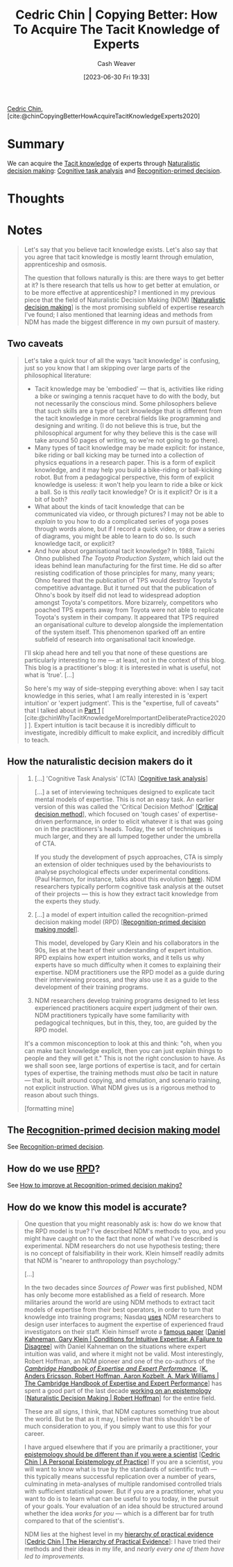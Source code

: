 :PROPERTIES:
:ROAM_REFS: [cite:@chinCopyingBetterHowAcquireTacitKnowledgeExperts2020]
:ID:       5a1426bf-c14f-411b-af3e-e21ee56fa8e5
:LAST_MODIFIED: [2023-09-05 Tue 20:15]
:END:
#+title: Cedric Chin | Copying Better: How To Acquire The Tacit Knowledge of Experts
#+hugo_custom_front_matter: :slug "5a1426bf-c14f-411b-af3e-e21ee56fa8e5"
#+author: Cash Weaver
#+date: [2023-06-30 Fri 19:33]
#+filetags: :reference:

[[id:4c9b1bbf-2a4b-43fa-a266-b559c018d80e][Cedric Chin]], [cite:@chinCopyingBetterHowAcquireTacitKnowledgeExperts2020]

* Summary
We can acquire the [[id:d636dfa7-428d-457c-8db6-15fa61e03bef][Tacit knowledge]] of experts through [[id:6eb374ad-69aa-476d-b1d8-02714ffc094f][Naturalistic decision making]]: [[id:bd9daffc-f556-4bdc-975e-e35c3c98ebee][Cognitive task analysis]] and [[id:4a42aa6f-413f-4144-86df-5c0f0b174777][Recognition-primed decision]].
* Thoughts
* Notes
#+begin_quote
Let's say that you believe tacit knowledge exists. Let's also say that you agree that tacit knowledge is mostly learnt through emulation, apprenticeship and osmosis.

The question that follows naturally is this: are there ways to get better at it? Is there research that tells us how to get better at emulation, or to be more effective at apprenticeship? I mentioned in my previous piece that the field of Naturalistic Decision Making (NDM) [[[id:6eb374ad-69aa-476d-b1d8-02714ffc094f][Naturalistic decision making]]] is the most promising subfield of expertise research I've found; I also mentioned that learning ideas and methods from NDM has made the biggest difference in my own pursuit of mastery.
#+end_quote
** Two caveats
#+begin_quote
Let's take a quick tour of all the ways 'tacit knowledge' is confusing, just so you know that I am skipping over large parts of the philosophical literature:

- Tacit knowledge may be 'embodied' --- that is, activities like riding a bike or swinging a tennis racquet have to do with the body, but not necessarily the conscious mind. Some philosophers believe that such skills are a type of tacit knowledge that is different from the tacit knowledge in more cerebral fields like programming and designing and writing. (I do not believe this is true, but the philosophical argument for why they believe this is the case will take around 50 pages of writing, so we're not going to go there).
- Many types of tacit knowledge may be made explicit: for instance, bike riding or ball kicking may be turned into a collection of physics equations in a research paper. This is a form of explicit knowledge, and it may help you build a bike-riding or ball-kicking robot. But from a pedagogical perspective, this form of explicit knowledge is useless: it won't help you learn to ride a bike or kick a ball. So is this /really/ tacit knowledge? Or is it explicit? Or is it a bit of both?
- What about the kinds of tacit knowledge that can be communicated via video, or through pictures? I may not be able to /explain/ to you how to do a complicated series of yoga poses through words alone, but if I record a quick video, or draw a series of diagrams, you might be able to learn to do so. Is such knowledge tacit, or explicit?
- And how about organisational tacit knowledge? In 1988, Taiichi Ohno published /The Toyota Production System/, which laid out the ideas behind lean manufacturing for the first time. He did so after resisting codification of those principles for many, many years; Ohno feared that the publication of TPS would destroy Toyota's competitive advantage. But it turned out that the publication of Ohno's book by itself did not lead to widespread adoption amongst Toyota's competitors. More bizarrely, competitors who poached TPS experts away from Toyota were not able to replicate Toyota's system in their company. It appeared that TPS required an organisational culture to develop alongside the implementation of the system itself. This phenomenon sparked off an entire subfield of research into organisational tacit knowledge.

I'll skip ahead here and tell you that none of these questions are particularly interesting to me --- at least, not in the context of this blog. This blog is a practitioner's blog: it is interested in what is useful, not what is 'true'. [...]

So here's my way of side-stepping everything above: when I say tacit knowledge in this series, what I am really interested in is 'expert intuition' or 'expert judgment'. This is the "expertise, full of caveats" that I talked about in [[https://commoncog.com/tacit-knowledge-is-a-real-thing/][Part 1]] [ [cite:@chinWhyTacitKnowledgeMoreImportantDeliberatePractice2020] ]. Expert intuition is tacit because it is incredibly difficult to investigate, incredibly difficult to make explicit, and incredibly difficult to teach.
#+end_quote
** How the naturalistic decision makers do it

#+begin_quote
1. [...] 'Cognitive Task Analysis' (CTA) [[[id:bd9daffc-f556-4bdc-975e-e35c3c98ebee][Cognitive task analysis]]]

   [...] a set of interviewing techniques designed to explicate tacit mental models of expertise. This is not an easy task. An earlier version of this was called the 'Critical Decision Method' [[[id:abc4dd0f-8d8d-4376-9914-96cd9b0e99f1][Critical decision method]]], which focused on 'tough cases' of expertise-driven performance, in order to elicit whatever it is that was going on in the practitioners's heads. Today, the set of techniques is much larger, and they are all lumped together under the umbrella of CTA.

   If you study the development of psych approaches, CTA is simply an extension of older techniques used by the behaviourists to analyse psychological effects under experimental conditions. (Paul Harmon, for instance, talks about this evolution [[https://www.bptrends.com/working-minds-a-practitioners-guide-to-cognitive-task-analysis-by-beth-crandall-gary-klein-and-robert-r-hoffman/][here]]). NDM researchers typically perform cognitive task analysis at the outset of their projects --- this is how they extract tacit knowledge from the experts they study.

2. [...] a model of expert intuition called the recognition-primed decision making model (RPD) [[[id:4a42aa6f-413f-4144-86df-5c0f0b174777][Recognition-primed decision making model]]].

   This model, developed by Gary Klein and his collaborators in the 90s, lies at the heart of their understanding of expert intuition. RPD explains how expert intuition works, and it tells us why experts have so much difficulty when it comes to explaining their expertise. NDM practitioners use the RPD model as a guide during their interviewing process, and they also use it as a guide to the development of their training programs.

3. NDM researchers develop training programs designed to let less experienced practitioners acquire expert judgment of their own. NDM practitioners typically have some familiarity with pedagogical techniques, but in this, they, too, are guided by the RPD model.

It's a common misconception to look at this and think: "oh, when you can make tacit knowledge explicit, then you can just explain things to people and they will get it." This is not the right conclusion to have. As we shall soon see, large portions of expertise is tacit, and for certain types of expertise, the training methods must /also/ be tacit in nature --- that is, built around copying, and emulation, and scenario training, not explicit instruction. What NDM gives us is a rigorous method to reason about such things.

[formatting mine]
#+end_quote
** The [[id:4a42aa6f-413f-4144-86df-5c0f0b174777][Recognition-primed decision making model]]

See [[id:4a42aa6f-413f-4144-86df-5c0f0b174777][Recognition-primed decision]].
** How do we use [[id:4a42aa6f-413f-4144-86df-5c0f0b174777][RPD]]?

See [[id:ba1c4d11-bcfa-4844-b65e-2c59fe7a9422][How to improve at Recognition-primed decision making?]]
** How do we know this model is accurate?

#+begin_quote
One question that you might reasonably ask is: how do we know that the RPD model is true? I've described NDM's methods to you, and you might have caught on to the fact that none of what I've described is experimental. NDM researchers do not use hypothesis testing; there is no concept of falsifiability in their work. Klein himself readily admits that NDM is "nearer to anthropology than psychology."

[...]

In the two decades since /Sources of Power/ was first published, NDM has only become more established as a field of research. More militaries around the world are using NDM methods to extract tacit models of expertise from their best operators, in order to turn that knowledge into training programs; Nasdaq [[https://twitter.com/ejames_c/status/1266412975767740416?s=20][uses]] NDM researchers to design user interfaces to augment the expertise of experienced fraud investigators on their staff. Klein himself wrote a [[https://www.fs.usda.gov/rmrs/sites/default/files/Kahneman2009_ConditionsforIntuitiveExpertise_AFailureToDisagree.pdf][famous paper]] [[[id:7ac554b7-d1b7-4348-8865-8742415b06d0][Daniel Kahneman, Gary Klein | Conditions for Intuitive Expertise: A Failure to Disagree]]] with Daniel Kahneman on the situations where expert intuition was valid, and where it might not be valid. Most interestingly, Robert Hoffman, an NDM pioneer and one of the co-authors of the /[[https://www.cambridge.org/my/academic/subjects/psychology/cognition/cambridge-handbook-expertise-and-expert-performance-2nd-edition?format=HB&isbn=9781316502617][Cambridge Handbook of Expertise and Expert Performance]],/ [[[id:600cf4b0-d40a-4b94-b454-a362870c9562][K. Anders Ericsson, Robert Hoffman, Aaron Kozbelt, A. Mark Williams | The Cambridge Handbook of Expertise and Expert Performance]]] has spent a good part of the last decade [[https://overcast.fm/+aGDtY2OvU/18:29][working on an epistemology]] [[[id:53c7bf0c-e3b4-4fc2-b9f9-cf5afbd63426][Naturalistic Decision Making | Robert Hoffman]]] for the entire field.

These are all signs, I think, that NDM captures something true about the world. But be that as it may, I believe that this shouldn't be of much consideration to you, if you simply want to use this for your career.

I have argued elsewhere that if you are primarily a practitioner, your [[https://commoncog.com/putting-mental-models-to-practice-part-6-a-personal-epistemology-of-practice/][epistemology should be different than if you were a scientist]] [[[id:0a379fad-61c8-4e9a-96ea-62ecae152892][Cedric Chin | A Personal Epistemology of Practice]]] If you are a scientist, you will want to know what is true by the standards of scientific truth --- this typically means successful replication over a number of years, culminating in meta-analyses of multiple randomised controlled trials with sufficient statistical power. But if you are a practitioner, what you want to do is to learn what can be useful to you today, in the pursuit of your goals. Your evaluation of an idea should be structured around whether the idea /works for you/ --- which is a different bar for truth compared to that of the scientist's.

NDM lies at the highest level in my [[https://commoncog.com/the-hierarchy-of-practical-evidence/][hierarchy of practical evidence]] [[[id:a54b896a-9969-4d44-95cc-a9baf8ef3dde][Cedric Chin | The Hierarchy of Practical Evidence]]]: I have tried their methods and their ideas in my life, and /nearly every one of them have led to improvements./
#+end_quote
* Flashcards :noexport:
#+print_bibliography: